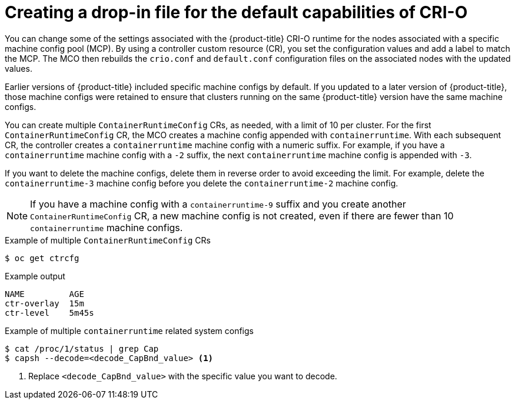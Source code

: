 // Module included in the following assemblies:
//
// * post_installation_configuration/machine-configuration-tasks.adoc


:_mod-docs-content-type: CONCEPT
[id="create-crio-default-capabilities_{context}"]
= Creating a drop-in file for the default capabilities of CRI-O

You can change some of the settings associated with the {product-title} CRI-O runtime for the nodes associated with a specific machine config pool (MCP). By using a controller custom resource (CR), you set the configuration values and add a label to match the MCP. The MCO then rebuilds the `crio.conf` and `default.conf` configuration files on the associated nodes with the updated values.

Earlier versions of {product-title} included specific machine configs by default. If you updated to a later version of {product-title}, those machine configs were retained to ensure that clusters running on the same {product-title} version have the same machine configs.

You can create multiple `ContainerRuntimeConfig` CRs, as needed, with a limit of 10 per cluster. For the first `ContainerRuntimeConfig` CR, the MCO creates a machine config appended with `containerruntime`. With each subsequent CR, the controller creates a `containerruntime` machine config with a numeric suffix. For example, if you have a `containerruntime` machine config with a `-2` suffix, the next `containerruntime` machine config is appended with `-3`.

If you want to delete the machine configs, delete them in reverse order to avoid exceeding the limit. For example, delete the `containerruntime-3` machine config before you delete the `containerruntime-2` machine config.

[NOTE]
====
If you have a machine config with a `containerruntime-9` suffix and you create another `ContainerRuntimeConfig` CR, a new machine config is not created, even if there are fewer than 10 `containerruntime` machine configs.
====

.Example of multiple `ContainerRuntimeConfig` CRs
[source,terminal]
----
$ oc get ctrcfg
----

.Example output
[source,terminal]
----
NAME         AGE
ctr-overlay  15m
ctr-level    5m45s
----

.Example of multiple `containerruntime` related system configs
[source,terminal]
----
$ cat /proc/1/status | grep Cap
$ capsh --decode=<decode_CapBnd_value> <1>
----
<1> Replace `<decode_CapBnd_value>` with the specific value you want to decode.